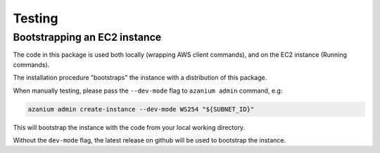 =======
Testing
=======

Bootstrapping an EC2 instance
=============================
The code in this package is used both locally (wrapping AWS client
commands), and on the EC2 instance (Running commands).

The installation procedure "bootstraps" the instance with a distribution
of this package.

When manually testing, please pass the ``--dev-mode`` flag to
``azanium admin`` command, e.g:

.. code-block:: bash

   azanium admin create-instance --dev-mode WS254 "${SUBNET_ID}"

This will bootstrap the instance with the code from your local working
directory.

Without the ``dev-mode`` flag, the latest release on github will be
used to bootstrap the instance.


.. _virtualenv: http://docs.python-guide.org/en/latest/dev/virtualenvs/
